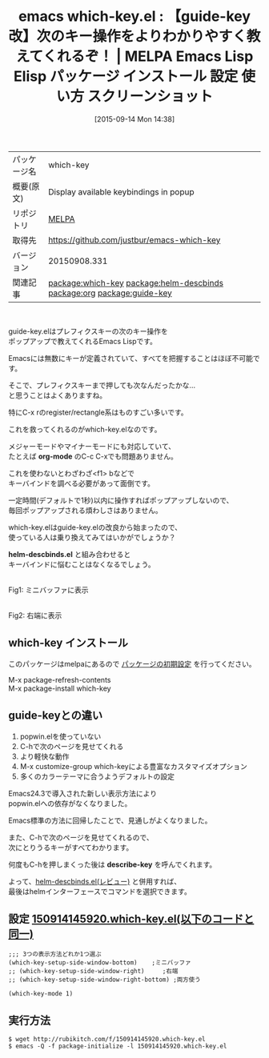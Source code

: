 #+BLOG: rubikitch
#+POSTID: 1987
#+DATE: [2015-09-14 Mon 14:38]
#+PERMALINK: which-key
#+OPTIONS: toc:nil num:nil todo:nil pri:nil tags:nil ^:nil \n:t -:nil
#+ISPAGE: nil
#+DESCRIPTION:
# (progn (erase-buffer)(find-file-hook--org2blog/wp-mode))
#+BLOG: rubikitch
#+CATEGORY: Emacs
#+EL_PKG_NAME: which-key
#+EL_TAGS: emacs, %p, %p.el, emacs lisp %p, elisp %p, emacs %f %p, emacs %p 使い方, emacs %p 設定, emacs パッケージ %p, emacs %p スクリーンショット, emacs describe-key, emacs describe-bindings, emacs キー操作, Emacs キーバインド, Emacs キーが覚えられない, Emacs one-key.el, emacs descbinds, emacs C-h b, emacs f1 b, emacs popwin, relate:helm-descbinds, emacs org-mode キー, emacs outline-minor-mode キー, relate:org, emacs rectangle, emacs register, emacs レジスタ, relate:guide-key
#+EL_TITLE: Emacs Lisp Elisp パッケージ インストール 設定 使い方 スクリーンショット
#+EL_TITLE0: 【guide-key改】次のキー操作をよりわかりやすく教えてくれるぞ！
#+EL_URL: 
#+begin: org2blog
#+DESCRIPTION: MELPAのEmacs Lispパッケージwhich-keyの紹介
#+MYTAGS: package:which-key, emacs 使い方, emacs コマンド, emacs, which-key, which-key.el, emacs lisp which-key, elisp which-key, emacs melpa which-key, emacs which-key 使い方, emacs which-key 設定, emacs パッケージ which-key, emacs which-key スクリーンショット, emacs describe-key, emacs describe-bindings, emacs キー操作, Emacs キーバインド, Emacs キーが覚えられない, Emacs one-key.el, emacs descbinds, emacs C-h b, emacs f1 b, emacs popwin, relate:helm-descbinds, emacs org-mode キー, emacs outline-minor-mode キー, relate:org, emacs rectangle, emacs register, emacs レジスタ, relate:guide-key
#+TAGS: package:which-key, emacs 使い方, emacs コマンド, emacs, which-key, which-key.el, emacs lisp which-key, elisp which-key, emacs melpa which-key, emacs which-key 使い方, emacs which-key 設定, emacs パッケージ which-key, emacs which-key スクリーンショット, emacs describe-key, emacs describe-bindings, emacs キー操作, Emacs キーバインド, Emacs キーが覚えられない, Emacs one-key.el, emacs descbinds, emacs C-h b, emacs f1 b, emacs popwin, relate:helm-descbinds, emacs org-mode キー, emacs outline-minor-mode キー, relate:org, emacs rectangle, emacs register, emacs レジスタ, relate:guide-key, Emacs, org-mode, helm-descbinds.el, org-mode, helm-descbinds.el, describe-key
#+TITLE: emacs which-key.el : 【guide-key改】次のキー操作をよりわかりやすく教えてくれるぞ！ | MELPA Emacs Lisp Elisp パッケージ インストール 設定 使い方 スクリーンショット
#+BEGIN_HTML
<table>
<tr><td>パッケージ名</td><td>which-key</td></tr>
<tr><td>概要(原文)</td><td>Display available keybindings in popup</td></tr>
<tr><td>リポジトリ</td><td><a href="http://melpa.org/">MELPA</a></td></tr>
<tr><td>取得先</td><td><a href="https://github.com/justbur/emacs-which-key">https://github.com/justbur/emacs-which-key</a></td></tr>
<tr><td>バージョン</td><td>20150908.331</td></tr>
<tr><td>関連記事</td><td><a href="http://rubikitch.com/tag/package:which-key/">package:which-key</a> <a href="http://rubikitch.com/tag/package:helm-descbinds/">package:helm-descbinds</a> <a href="http://rubikitch.com/tag/package:org/">package:org</a> <a href="http://rubikitch.com/tag/package:guide-key/">package:guide-key</a></td></tr>
</table>
<br />
#+END_HTML
guide-key.elはプレフィクスキーの次のキー操作を
ポップアップで教えてくれるEmacs Lispです。

Emacsには無数にキーが定義されていて、すべてを把握することはほぼ不可能です。

そこで、プレフィクスキーまで押しても次なんだったかな…
と思うことはよくありますね。

特にC-x rのregister/rectangle系はものすごい多いです。

これを救ってくれるのがwhich-key.elなのです。

メジャーモードやマイナーモードにも対応していて、
たとえば *org-mode* のC-c C-xでも問題ありません。


これを使わないとわざわざ<f1> bなどで
キーバインドを調べる必要があって面倒です。

一定時間(デフォルトで1秒)以内に操作すればポップアップしないので、
毎回ポップアップされる煩わしさはありません。

which-key.elはguide-key.elの改良から始まったので、
使っている人は乗り換えてみてはいかがでしょうか？

*helm-descbinds.el* と組み合わせると
キーバインドに悩むことはなくなるでしょう。
# (progn (forward-line 1)(shell-command "screenshot-time.rb org_template" t))
#+ATTR_HTML: :width 480
[[file:/r/sync/screenshots/20150914150609.png]]
Fig1: ミニバッファに表示

#+ATTR_HTML: :width 480
[[file:/r/sync/screenshots/20150914150646.png]]
Fig2: 右端に表示

** which-key インストール
このパッケージはmelpaにあるので [[http://rubikitch.com/package-initialize][パッケージの初期設定]] を行ってください。

M-x package-refresh-contents
M-x package-install which-key


#+end:
** 概要                                                             :noexport:
guide-key.elはプレフィクスキーの次のキー操作を
ポップアップで教えてくれるEmacs Lispです。

Emacsには無数にキーが定義されていて、すべてを把握することはほぼ不可能です。

そこで、プレフィクスキーまで押しても次なんだったかな…
と思うことはよくありますね。

特にC-x rのregister/rectangle系はものすごい多いです。

これを救ってくれるのがwhich-key.elなのです。

メジャーモードやマイナーモードにも対応していて、
たとえば *org-mode* のC-c C-xでも問題ありません。


これを使わないとわざわざ<f1> bなどで
キーバインドを調べる必要があって面倒です。

一定時間(デフォルトで1秒)以内に操作すればポップアップしないので、
毎回ポップアップされる煩わしさはありません。

which-key.elはguide-key.elの改良から始まったので、
使っている人は乗り換えてみてはいかがでしょうか？

*helm-descbinds.el* と組み合わせると
キーバインドに悩むことはなくなるでしょう。
# (progn (forward-line 1)(shell-command "screenshot-time.rb org_template" t))
#+ATTR_HTML: :width 480
[[file:/r/sync/screenshots/20150914150609.png]]
Fig3: ミニバッファに表示

#+ATTR_HTML: :width 480
[[file:/r/sync/screenshots/20150914150646.png]]
Fig4: 右端に表示


** guide-keyとの違い
1. popwin.elを使っていない
2. C-hで次のページを見せてくれる
3. より軽快な動作
4. M-x customize-group which-keyによる豊富なカスタマイズオプション
5. 多くのカラーテーマに合うようデフォルトの設定

Emacs24.3で導入された新しい表示方法により
popwin.elへの依存がなくなりました。

Emacs標準の方法に回帰したことで、見通しがよくなりました。

また、C-hで次のページを見せてくれるので、
次にとりうるキーがすべてわかります。

何度もC-hを押しまくった後は *describe-key* を呼んでくれます。

よって、[[http://rubikitch.com/2014/08/30/helm-descbinds/][helm-descbinds.el(レビュー)]] と併用すれば、
最後はhelmインターフェースでコマンドを選択できます。

** 設定 [[http://rubikitch.com/f/150914145920.which-key.el][150914145920.which-key.el(以下のコードと同一)]]
#+BEGIN: include :file "/r/sync/junk/150914/150914145920.which-key.el"
#+BEGIN_SRC fundamental
;;; 3つの表示方法どれか1つ選ぶ
(which-key-setup-side-window-bottom)    ;ミニバッファ
;; (which-key-setup-side-window-right)     ;右端
;; (which-key-setup-side-window-right-bottom) ;両方使う

(which-key-mode 1)
#+END_SRC

#+END:

** 実行方法
#+BEGIN_EXAMPLE
$ wget http://rubikitch.com/f/150914145920.which-key.el
$ emacs -Q -f package-initialize -l 150914145920.which-key.el
#+END_EXAMPLE
